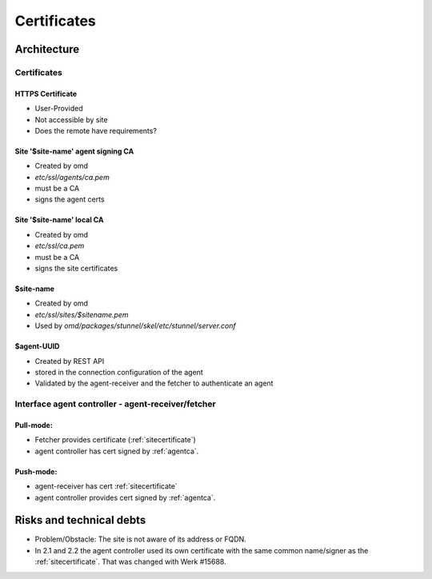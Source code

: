 ====================
Certificates
====================

Architecture
============

.. uml::

    sprite $certificate [29x25/16] {
        fffffffffffffffffffffffffffff
        f000000000000000000000000000f
        fffffffffffffffffffffffffffff
        f000000000000000000000000000f
        f000000000000000000000000000f
        f0000000000000f0000000000000f
        f000000000000fff000000000000f
        f000000000000f0f000000000000f
        f00000000000f000f00000000000f
        f0000000fffff000fffff0000000f
        f000000ff00000000000f0000000f
        f00000000f000000000f00000000f
        f000000000f0000000f000000000f
        f0000000000f00000f0000000000f
        f0000000000f00000f0000000000f
        f000000000f00fff00f000000000f
        f000000000f0ff0ff0f000000000f
        f000000000ff00000ff000000000f
        f000000000000000000000000000f
        f000000000000000000000000000f
        f000000000000000000000000000f
        f000ffff000ffffffffffffff000f
        f000000000000000000000000000f
        ffffffffffffffffffffff000000f
    }

    !procedure $site($label, $name)
        node "$name" as $label {
            ' certs
            rectangle "[[../sec-certificates.html#https-certificate HTTPS Certificate]]" <<$certificate>> as $label##_https_cert
            rectangle "[[../sec-certificates.html#agentca Site '$site-name' agent signing CA]]" <<$certificate>> as $label##_agent_ca
            rectangle "[[../sec-certificates.html#site-site-name-local-ca Site '$site-name' local CA]]" <<$certificate>> as $label##_site_ca
            rectangle "[[../sec-certificates.html#sitecertificate $site-name]]" <<$certificate>> as $label##_site_cert

        ' ca - certs relationships
        $label##_site_ca -d-> $label##_site_cert: signs

        ' components
        component wato as $label##_wato
        component "REST API" as $label##_restapi
        component mknotifyd as $label##_mknotifyd
        component livestatus as $label##_livestatus
        component agent_receiver as $label##_agent_receiver
        component fetcher as $label##_fetcher

        ' interfaces
        interface https as $label##_gui_https_i
        interface tls as $label##_mknotifyd_i
        interface tls as $label##_livestatus_i
        interface https as $label##_agent_receiver_i

        ' components to interfaces
        $label##_wato -u- $label##_gui_https_i
        $label##_restapi -u- $label##_gui_https_i
        $label##_mknotifyd -u- $label##_mknotifyd_i
        $label##_livestatus -u- $label##_livestatus_i
        $label##_agent_receiver -u- $label##_agent_receiver_i

        ' interfaces to certs
        $label##_gui_https_i -[dotted]u- $label##_https_cert
        $label##_mknotifyd_i -[dotted]u- $label##_site_cert
        $label##_livestatus_i -[dotted]u- $label##_site_cert
        $label##_agent_receiver_i -[dotted]u- $label##_site_cert
        }
        node "Entity monitored by $name" {
            rectangle "[[../sec-certificates.html#agent-uuid $agent-uuid]]" <<$certificate>> as $label##_agent_cert
            $label##_agent_ca -> $label##_agent_cert: signs

            component cmk_agent_ctl as $label##_agent_ctl
            interface tls as $label##_agent_ctl_i
            $label##_agent_ctl -u- $label##_agent_ctl_i
            $label##_agent_ctl ..> $label##_agent_receiver_i
        $label##_fetcher ..> $label##_agent_ctl_i

        $label##_agent_ctl_i -[dotted]u- $label##_agent_cert
        }
    !endprocedure

    $site("foo", "Central Site")
    $site("bar", "Remote Site")

    bar_mknotifyd ..> foo_mknotifyd_i
    foo_wato ..> bar_livestatus_i
    foo_wato ..> bar_gui_https_i



Certificates
------------

HTTPS Certificate
^^^^^^^^^^^^^^^^^
* User-Provided
* Not accessible by site
* Does the remote have requirements?

.. _AgentCA:

Site '$site-name' agent signing CA
^^^^^^^^^^^^^^^^^^^^^^^^^^^^^^^^^^

* Created by omd
* `etc/ssl/agents/ca.pem`
* must be a CA
* signs the agent certs

Site '$site-name' local CA
^^^^^^^^^^^^^^^^^^^^^^^^^^

* Created by omd
* `etc/ssl/ca.pem`
* must be a CA
* signs the site certificates

.. _SiteCertificate:

$site-name
^^^^^^^^^^

* Created by omd
* `etc/ssl/sites/$sitename.pem`
* Used by `omd/packages/stunnel/skel/etc/stunnel/server.conf`

$agent-UUID
^^^^^^^^^^^

* Created by REST API
* stored in the connection configuration of the agent
* Validated by the agent-receiver and the fetcher to authenticate an agent


Interface agent controller - agent-receiver/fetcher
---------------------------------------------------

Pull-mode:
^^^^^^^^^^
* Fetcher provides certificate (:ref:`sitecertificate`)
* agent controller has cert signed by :ref:`agentca`.

Push-mode:
^^^^^^^^^^

* agent-receiver has cert :ref:`sitecertificate`
* agent controller provides cert signed by :ref:`agentca`.

Risks and technical debts
=========================

* Problem/Obstacle: The site is not aware of its address or FQDN.
* In 2.1 and 2.2 the agent controller used its own certificate with the same common name/signer as the :ref:`sitecertificate`.
  That was changed with Werk #15688.

